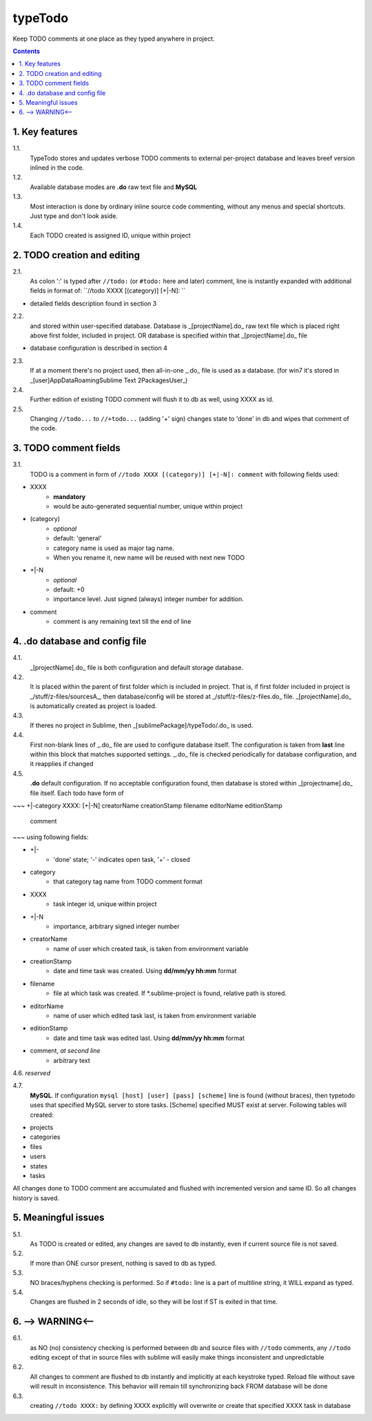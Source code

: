 typeTodo
=========

Keep TODO comments at one place as they typed anywhere in project.



.. contents::
..


1. Key features
---------------

1.1.
       TypeTodo stores and updates verbose TODO comments to external per-project database and leaves breef version inlined in the code.
       
1.2.
       Available database modes are **.do** raw text file and **MySQL**

1.3.
       Most interaction is done by ordinary inline source code commenting,
       without any menus and special shortcuts. Just type and don't look aside.

1.4.
       Each TODO created is assigned ID, unique within project


2. TODO creation and editing
----------------------------

2.1.
       As colon ':' is typed after ``//todo:`` (or ``#todo:`` here and later) comment,
       line is instantly expanded with additional fields in format of:
       ``//todo XXXX [(category)] [+|-N]: ``
       
* detailed fields description found in section 3

2.2.
       and stored within user-specified database.
       Database is _[projectName].do_ raw text file which is placed right above first folder, included in project.
       OR database is specified within that _[projectName].do_ file

* database configuration is described in section 4
       
2.3.
       If at a moment there's no project used, then all-in-one _.do_ file is used as a database.
       (for win7 it's stored in _[user]\AppData\Roaming\Sublime Text 2\Packages\User\_)

2.4.
       Further edition of existing TODO comment will flush it to db as well, using XXXX as id.

2.5.
       Changing ``//todo...`` to ``//+todo...`` (adding '+' sign) changes state to 'done' in db
       and wipes that comment of the code.


3. TODO comment fields
----------------------

3.1.
       TODO is a comment in form of ``//todo XXXX [(category)] [+|-N]: comment`` with following fields used:

* XXXX
       - **mandatory**
       - would be auto-generated sequential number, unique within project
* (category)
       - *optional*
       - default: 'general'
       - category name is used as major tag name.
       - When you rename it, new name will be reused with next new TODO
* +|-N
       - *optional*
       - default: +0
       - importance level. Just signed (always) integer number for addition.
* comment
       - comment is any remaining text till the end of line


4. .do database and config file
---------------------------------

4.1.
       _[projectName].do_ file is both configuration and default storage database.

4.2.
       It is placed within the parent of first folder which is included in project.
       That is, if first folder included in project is _/stuff/z-files/sourcesA_, then database/config will be stored at _/stuff/z-files/z-files.do_ file.
       _[projectName].do_ is automatically created as project is loaded.

4.3.
       If theres no project in Sublime, then _[sublimePackage]/typeTodo/.do_ is used.
       
4.4.
       First non-blank lines of _.do_ file are used to configure database itself.
       The configuration is taken from **last** line within this block that matches supported settings.
       _.do_ file is checked periodically for database configuration, and it reapplies if changed
      
4.5.
       **.do** default configuration.
       If no acceptable configuration found, then database is stored within _[projectname].do_ file itself.
       Each todo have form of

~~~
+|-category XXXX: [+|-N] creatorName creationStamp filename editorName editionStamp
       comment
~~~
using  following fields:

* +|-
       - 'done' state; '-' indicates open task, '+' - closed
* category
       - that category tag name from TODO comment format 
* XXXX
       - task integer id, unique within project
* +|-N
       - importance, arbitrary signed integer number
* creatorName
       - name of user which created task, is taken from environment variable
* creationStamp
       - date and time task was created. Using **dd/mm/yy hh:mm** format
* filename
       - file at which task was created. If *.sublime-project is found, relative path is stored.
* editorName
       - name of user which edited task last, is taken from environment variable
* editionStamp
       - date and time task was edited last. Using **dd/mm/yy hh:mm** format
* comment, *at second line*
       - arbitrary text

4.6. *reserved*

4.7.
       **MySQL**.
       If configuration ``mysql [host] [user] [pass] [scheme]`` line is found (without braces), then typetodo uses that specified MySQL server to store tasks.
       [Scheme] specified MUST exist at server.
       Following tables will created:

* projects
* categories
* files
* users
* states
* tasks

All changes done to TODO comment are accumulated and flushed with incremented version and same ID. So all changes history is saved.


5. Meaningful issues
--------------------

5.1.
       As TODO is created or edited, any changes are saved to db instantly, even if current source file is not saved.

5.2.
       If more than ONE cursor present, nothing is saved to db as typed.

5.3.
       NO braces/hyphens checking is performed. So if ``#todo:`` line is a part of multiline string, it WILL expand as typed.
       
5.4.
       Changes are flushed in 2 seconds of idle, so they will be lost if ST is exited in that time.

6. --> WARNING<--
-------------------------

6.1.
       as NO (no) consistency checking is performed
       between db and source files with ``//todo`` comments,
       any ``//todo`` editing except of that in source files with sublime
       will easily make things inconsistent and unpredictable

6.2.
       All changes to comment are flushed to db instantly and implicitly
       at each keystroke typed. Reload file without save will result in inconsistence.
       This behavior will remain till synchronizing back FROM database will be done

6.3.
       creating ``//todo XXXX:`` by defining XXXX explicitly will overwrite or create that specified XXXX task in database

